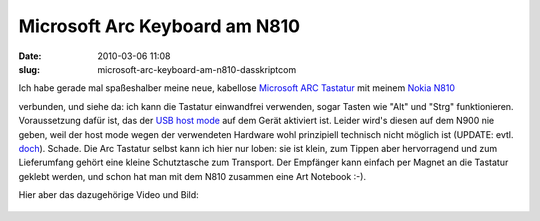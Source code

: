 Microsoft Arc Keyboard am N810
##############################
:date: 2010-03-06 11:08
:slug: microsoft-arc-keyboard-am-n810-dasskriptcom

Ich habe gerade mal spaßeshalber meine neue, kabellose `Microsoft ARC
Tastatur`_\ |image0| mit meinem `Nokia N810`_\ |image1|

verbunden, und siehe da: ich kann die Tastatur einwandfrei verwenden,
sogar Tasten wie "Alt" und "Strg" funktionieren. Voraussetzung dafür
ist, das der `USB host mode`_ auf dem Gerät aktiviert ist. Leider wird's
diesen auf dem N900 nie geben, weil der host mode wegen der verwendeten
Hardware wohl prinzipiell technisch nicht möglich ist (UPDATE: evtl.
`doch`_). Schade. Die Arc Tastatur selbst kann ich hier nur loben: sie
ist klein, zum Tippen aber hervorragend und zum Lieferumfang gehört eine
kleine Schutztasche zum Transport. Der Empfänger kann einfach per Magnet
an die Tastatur geklebt werden, und schon hat man mit dem N810 zusammen
eine Art Notebook :-).


Hier aber das dazugehörige Video und Bild:

.. raw:: html

   <iframe width="560" height="315" src="http://www.youtube.com/embed/6uu39aDI56w" frameborder="0" allowfullscreen></iframe>

.. figure:: http://mobileqt.de/images/n810_arc.jpg
   :align: center
   :alt: 

.. _Microsoft ARC Tastatur: http://www.amazon.de/gp/product/B00332Y2DS?ie=UTF8&tag=jsusde-21&linkCode=as2&camp=1638&creative=6742&creativeASIN=B00332Y2DS
.. _Nokia N810: http://www.amazon.de/gp/product/B000ZNRCJE?ie=UTF8&tag=jsusde-21&linkCode=as2&camp=1638&creative=6742&creativeASIN=B000ZNRCJE
.. _USB host mode: http://wiki.maemo.org/USB_host_mode
.. _doch: http://wiki.maemo.org/N900_Hardware_isp1707

.. |image0| image:: http://www.assoc-amazon.de/e/ir?t=jsusde-21&l=as2&o=3&a=B00332Y2DS
.. |image1| image:: http://www.assoc-amazon.de/e/ir?t=jsusde-21&l=as2&o=3&a=B000ZNRCJE
